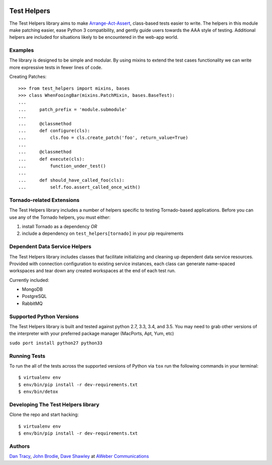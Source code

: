 |BuildStatus| |CoverageStatus| |Downloads| |License| |Docs|

.. |BuildStatus| image:: https://travis-ci.org/aweber/test-helpers.svg
   :target: https://travis-ci.org/aweber/test-helpers
.. |CoverageStatus| image:: https://coveralls.io/repos/aweber/test-helpers/badge.png
   :target: https://coveralls.io/r/aweber/test-helpers
.. |Downloads| image:: https://pypip.in/download/test-helpers/badge.svg
   :target: https://pypi.python.org/pypi/test-helpers/
.. |License| image:: https://pypip.in/license/test-helpers/badge.svg
   :target: https://pypi.python.org/pypi/test-helpers/
.. |Docs| image:: https://readthedocs.org/projects/test-helpers/badge/?version=latest
   :target: http://test-helpers.readthedocs.org/en/latest/

Test Helpers
============

The Test Helpers library aims to make `Arrange-Act-Assert`_, class-based tests easier
to write.  The helpers in this module make patching easier, ease Python 3 compatibility,
and gently guide users towards the AAA style of testing.  Additional helpers are included
for situations likely to be encountered in the web-app world.


Examples
--------

The library is designed to be simple and modular.  By using mixins to extend
the test cases functionality we can write more expressive tests in fewer lines
of code.

Creating Patches::

    >>> from test_helpers import mixins, bases
    >>> class WhenFooingBar(mixins.PatchMixin, bases.BaseTest):
    ...
    ...     patch_prefix = 'module.submodule'
    ...
    ...     @classmethod
    ...     def configure(cls):
    ...         cls.foo = cls.create_patch('foo', return_value=True)
    ...
    ...     @classmethod
    ...     def execute(cls):
    ...         function_under_test()
    ...
    ...     def should_have_called_foo(cls):
    ...         self.foo.assert_called_once_with()


Tornado-related Extensions
--------------------------

The Test Helpers library includes a number of helpers specific to testing
Tornado-based applications.  Before you can use any of the Tornado helpers,
you must either:

1. install Tornado as a dependency *OR*
2. include a dependency on ``test_helpers[tornado]`` in your pip requirements

Dependent Data Service Helpers
------------------------------

The Test Helpers library includes classes that facilitate initializing and
cleaning up dependent data service resources. Provided with connection
configuration to existing service instances, each class can generate name-spaced
workspaces and tear down any created workspaces at the end of each test run.

Currently included:

- MongoDB
- PostgreSQL
- RabbitMQ

Supported Python Versions
--------------------------

The Test Helpers library is built and tested against python 2.7, 3.3, 3.4, and 3.5.
You may need to grab other versions of the interpreter with your preferred package
manager (MacPorts, Apt, Yum, etc)

``sudo port install python27 python33``


Running Tests
-------------

To run the all of the tests across the supported versions of Python via
``tox`` run the following commands in your terminal::

    $ virtualenv env
    $ env/bin/pip install -r dev-requirements.txt
    $ env/bin/detox


Developing The Test Helpers library
-----------------------------------

Clone the repo and start hacking::

    $ virtualenv env
    $ env/bin/pip install -r dev-requirements.txt

Authors
-------
`Dan Tracy`_, `John Brodie`_, `Dave Shawley`_ at `AWeber Communications`_

.. _Arrange-Act-Assert: http://c2.com/cgi/wiki?ArrangeActAssert
.. _John Brodie: http://brodie.me
.. _AWeber Communications: http://www.aweber.com
.. _Dan Tracy: https://github.com/djt5019
.. _Dave Shawley: https://github.com/dave-shawley


